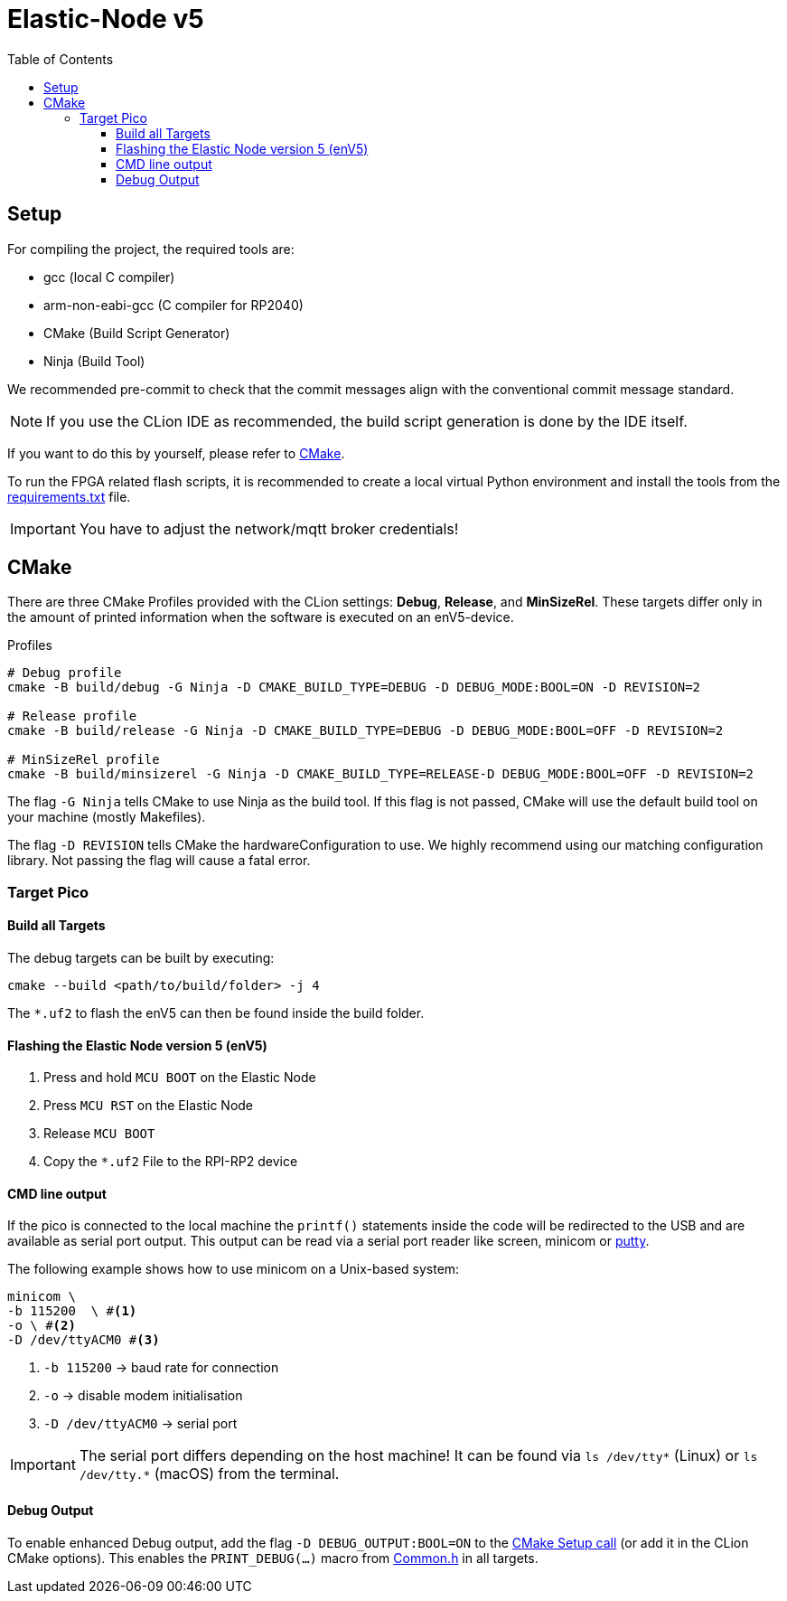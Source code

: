 = Elastic-Node v5
:toc:
:toclevels: 3
:toc-placement!:
ifdef::env-github[]
:tip-caption: :bulb:
:note-caption: :information_source:
:important-caption: :heavy_exclamation_mark:
:caution-caption: :fire:
:warning-caption: :warning:
endif::[]

toc::[]

[#_setup]
== Setup

For compiling the project, the required tools are:

* gcc (local C compiler)
* arm-non-eabi-gcc (C compiler for RP2040)
* CMake (Build Script Generator)
* Ninja (Build Tool)

We recommended pre-commit to check that the commit messages align with the conventional commit message standard.

NOTE: If you use the CLion IDE as recommended, the build script generation is done by the IDE itself.

If you want to do this by yourself, please refer to <<CMake>>.

To run the FPGA related flash scripts, it is recommended to create a local virtual Python environment and install the tools from the link:bitfile_scripts/requirements.txt[requirements.txt] file.

IMPORTANT: You have to adjust the network/mqtt broker credentials!

[#_cmake]
== CMake

There are three CMake Profiles provided with the CLion settings:
*Debug*, *Release*, and *MinSizeRel*.
These targets differ only in the amount of printed information when the software is executed on an enV5-device.

.Profiles
[source,bash]
----
# Debug profile
cmake -B build/debug -G Ninja -D CMAKE_BUILD_TYPE=DEBUG -D DEBUG_MODE:BOOL=ON -D REVISION=2

# Release profile
cmake -B build/release -G Ninja -D CMAKE_BUILD_TYPE=DEBUG -D DEBUG_MODE:BOOL=OFF -D REVISION=2

# MinSizeRel profile
cmake -B build/minsizerel -G Ninja -D CMAKE_BUILD_TYPE=RELEASE-D DEBUG_MODE:BOOL=OFF -D REVISION=2
----

The flag `-G Ninja` tells CMake to use Ninja as the build tool.
If this flag is not passed, CMake will use the default build tool on your machine (mostly Makefiles).

The flag `-D REVISION` tells CMake the hardwareConfiguration to use. We highly recommend using our matching configuration library.
Not passing the flag will cause a fatal error.

[#_target_pico]
=== Target Pico

[#_build_all_targets]
==== Build all Targets

The debug targets can be built by executing:

[source,bash]
----
cmake --build <path/to/build/folder> -j 4
----

The `*.uf2` to flash the enV5 can then be found inside the build folder.

[#_flashing_the_elastic_node_version_5_env5]
==== Flashing the Elastic Node version 5 (enV5)

. Press and hold `MCU BOOT` on the Elastic Node
. Press `MCU RST` on the Elastic Node
. Release `MCU BOOT`
. Copy the `*.uf2` File to the RPI-RP2 device

[#_cmd_line_output]
==== CMD line output

If the pico is connected to the local machine the `printf()` statements inside the code will be redirected to the USB and are available as serial port output.
This output can be read via a serial port reader like screen, minicom or
https://www.chiark.greenend.org.uk/~sgtatham/putty/latest.html[putty].

The following example shows how to use minicom on a Unix-based system:

[source,bash]
----
minicom \
-b 115200  \ #<1>
-o \ #<2>
-D /dev/ttyACM0 #<3>
----

<1> `-b 115200` -> baud rate for connection
<2> `-o` -> disable modem initialisation
<3> `-D /dev/ttyACM0` -> serial port

[IMPORTANT]
====
The serial port differs depending on the host machine!
It can be found via `ls /dev/tty*` (Linux) or `ls /dev/tty.*` (macOS) from the terminal.
====

[#_debug_output]
==== Debug Output

To enable enhanced Debug output, add the flag `-D DEBUG_OUTPUT:BOOL=ON`
to the <<_cmake,CMake Setup call>> (or add it in the CLion CMake options).
This enables the `PRINT_DEBUG(...)` macro from link:src/common/include/Common.h[Common.h] in all targets.
